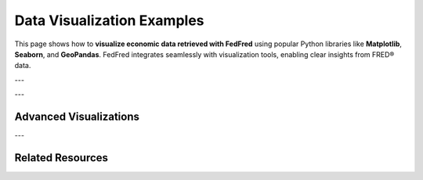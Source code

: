 .. _data-visualization:

Data Visualization Examples
============================

This page shows how to **visualize economic data retrieved with FedFred** using popular Python libraries like **Matplotlib**, **Seaborn**, and **GeoPandas**.
FedFred integrates seamlessly with visualization tools, enabling clear insights from FRED® data.

---

.. grid::
    :gutter: 2

    .. grid-item-card:: Line Plot with Matplotlib

        Plot a basic time series using :mod:`matplotlib.pyplot`.

        .. code-block:: python

            import matplotlib.pyplot as plt
            import fedfred as fd

            fred = fd.FredAPI(api_key="your_api_key_here")
            data = fred.get_series_observations("GDP")

            plt.figure(figsize=(10, 6))
            plt.plot(data.index, data['value'], 'b-', linewidth=2)
            plt.title("GDP Time Series")
            plt.xlabel("Date")
            plt.ylabel("Value")
            plt.grid(True, alpha=0.3)
            plt.tight_layout()
            plt.xticks(rotation=45)
            plt.show()

    .. grid-item-card:: Bar Plot by Category

        Compare the popularity of series within a category.

        .. code-block:: python

            import matplotlib.pyplot as plt
            import fedfred as fd

            fred = fd.FredAPI(api_key="your_api_key_here")
            series = fred.get_category_series(category_id=125)

            names = [s.title for s in series]
            values = [s.popularity for s in series]

            plt.figure(figsize=(12, 6))
            plt.bar(names, values, color='skyblue')
            plt.title("Category Series Popularity")
            plt.xlabel("Series")
            plt.ylabel("Popularity")
            plt.xticks(rotation=45, ha='right')
            plt.tight_layout()
            plt.show()

---

Advanced Visualizations
------------------------

.. grid::
    :gutter: 2

    .. grid-item-card:: Correlation Heatmap (Seaborn)

        Visualize correlations between key indicators like GDP, Unemployment, and Inflation.

        .. code-block:: python

            import seaborn as sns
            import matplotlib.pyplot as plt
            import pandas as pd
            import fedfred as fd

            fred = fd.FredAPI(api_key="your_api_key_here")
            ids = ["GDP", "UNRATE", "CPIAUCSL"]
            dfs = [fred.get_series_observations(sid)[['value']] for sid in ids]

            df = pd.concat(dfs, axis=1)
            df.columns = ids

            corr = df.corr()

            plt.figure(figsize=(8, 6))
            sns.heatmap(corr, annot=True, cmap="coolwarm", fmt=".2f")
            plt.title("Correlation Heatmap of Economic Indicators")
            plt.show()

    .. grid-item-card:: Geographic Visualization (GeoPandas)

        Map unemployment rates by U.S. state using :mod:`geopandas`.

        .. code-block:: python

            import geopandas as gpd
            import fedfred as fd
            import matplotlib.pyplot as plt

            fred_maps = fd.FredAPI(api_key="your_api_key_here").Maps

            gdf = fred_maps.get_regional_data(
                series_group="882",
                region_type="state",
                date="2013-01-01",
                season="NSA",
                units="Dollars",
                frequency="a"
            )

            gdf.plot(
                column="value",
                cmap="OrRd",
                legend=True,
                figsize=(12, 8),
                edgecolor="black"
            )

            plt.title("2013 Per Capita Personal Income by State (Dollars)")
            plt.show()

---

Related Resources
-----------------

.. grid::
    :gutter: 2
    :margin: 2 0 2 0

    .. grid-item-card:: Basic Usage Guide
        :link: basic-usage
        :link-type: ref
        :link-alt: Getting started with FedFred

        Learn how to initialize the client, fetch series, metadata, categories, and tags.

    .. grid-item-card:: Advanced Usage
        :link: advanced-usage
        :link-type: ref
        :link-alt: Advanced features like caching, async, and error handling

        Dive deeper into async clients, local caching, error management, and custom parameters.

    .. grid-item-card:: Full API Reference
        :link: api-index
        :link-type: ref
        :link-alt: Full API reference documentation

        Browse all available clients, methods, data models, and async equivalents.

    .. grid-item-card:: Example Use Cases
        :link: use-cases
        :link-type: ref
        :link-alt: Real-world usage examples

        See practical examples including economic dashboards, forecasting, and visualizations.
